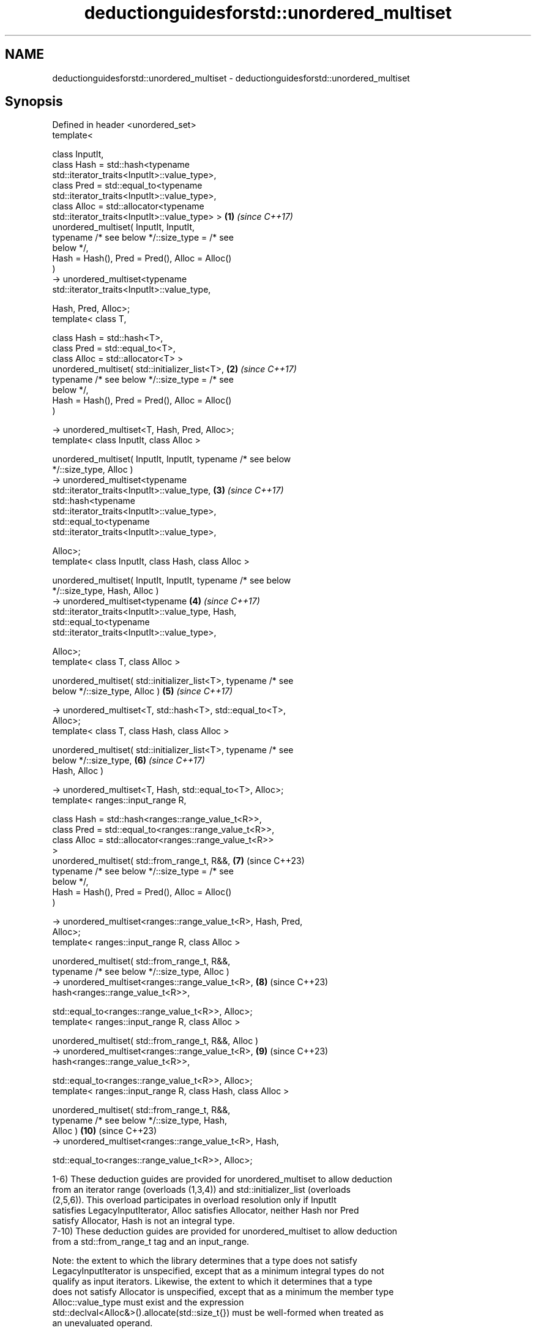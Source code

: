 .TH deductionguidesforstd::unordered_multiset 3 "2024.06.10" "http://cppreference.com" "C++ Standard Libary"
.SH NAME
deductionguidesforstd::unordered_multiset \- deductionguidesforstd::unordered_multiset

.SH Synopsis
   Defined in header <unordered_set>
   template<

       class InputIt,
       class Hash = std::hash<typename
   std::iterator_traits<InputIt>::value_type>,
       class Pred = std::equal_to<typename
   std::iterator_traits<InputIt>::value_type>,
       class Alloc = std::allocator<typename
   std::iterator_traits<InputIt>::value_type> >                      \fB(1)\fP  \fI(since C++17)\fP
   unordered_multiset( InputIt, InputIt,
                       typename /* see below */::size_type = /* see
   below */,
                       Hash = Hash(), Pred = Pred(), Alloc = Alloc()
   )
       -> unordered_multiset<typename
   std::iterator_traits<InputIt>::value_type,

                             Hash, Pred, Alloc>;
   template< class T,

             class Hash = std::hash<T>,
             class Pred = std::equal_to<T>,
             class Alloc = std::allocator<T> >
   unordered_multiset( std::initializer_list<T>,                     \fB(2)\fP  \fI(since C++17)\fP
                       typename /* see below */::size_type = /* see
   below */,
                       Hash = Hash(), Pred = Pred(), Alloc = Alloc()
   )

       -> unordered_multiset<T, Hash, Pred, Alloc>;
   template< class InputIt, class Alloc >

   unordered_multiset( InputIt, InputIt, typename /* see below
   */::size_type, Alloc )
       -> unordered_multiset<typename
   std::iterator_traits<InputIt>::value_type,                        \fB(3)\fP  \fI(since C++17)\fP
                             std::hash<typename
   std::iterator_traits<InputIt>::value_type>,
                             std::equal_to<typename
   std::iterator_traits<InputIt>::value_type>,

                             Alloc>;
   template< class InputIt, class Hash, class Alloc >

   unordered_multiset( InputIt, InputIt, typename /* see below
   */::size_type, Hash, Alloc )
       -> unordered_multiset<typename                                \fB(4)\fP  \fI(since C++17)\fP
   std::iterator_traits<InputIt>::value_type, Hash,
                             std::equal_to<typename
   std::iterator_traits<InputIt>::value_type>,

                             Alloc>;
   template< class T, class Alloc >

   unordered_multiset( std::initializer_list<T>, typename /* see
   below */::size_type, Alloc )                                      \fB(5)\fP  \fI(since C++17)\fP

       -> unordered_multiset<T, std::hash<T>, std::equal_to<T>,
   Alloc>;
   template< class T, class Hash, class Alloc >

   unordered_multiset( std::initializer_list<T>, typename /* see
   below */::size_type,                                              \fB(6)\fP  \fI(since C++17)\fP
                       Hash, Alloc )

       -> unordered_multiset<T, Hash, std::equal_to<T>, Alloc>;
   template< ranges::input_range R,

             class Hash = std::hash<ranges::range_value_t<R>>,
             class Pred = std::equal_to<ranges::range_value_t<R>>,
             class Alloc = std::allocator<ranges::range_value_t<R>>
   >
   unordered_multiset( std::from_range_t, R&&,                       \fB(7)\fP  (since C++23)
                       typename /* see below */::size_type = /* see
   below */,
                       Hash = Hash(), Pred = Pred(), Alloc = Alloc()
   )

       -> unordered_multiset<ranges::range_value_t<R>, Hash, Pred,
   Alloc>;
   template< ranges::input_range R, class Alloc >

   unordered_multiset( std::from_range_t, R&&,
                       typename /* see below */::size_type, Alloc )
       -> unordered_multiset<ranges::range_value_t<R>,               \fB(8)\fP  (since C++23)
   hash<ranges::range_value_t<R>>,


   std::equal_to<ranges::range_value_t<R>>, Alloc>;
   template< ranges::input_range R, class Alloc >

   unordered_multiset( std::from_range_t, R&&, Alloc )
       -> unordered_multiset<ranges::range_value_t<R>,               \fB(9)\fP  (since C++23)
   hash<ranges::range_value_t<R>>,


   std::equal_to<ranges::range_value_t<R>>, Alloc>;
   template< ranges::input_range R, class Hash, class Alloc >

   unordered_multiset( std::from_range_t, R&&,
                       typename /* see below */::size_type, Hash,
   Alloc )                                                           \fB(10)\fP (since C++23)
       -> unordered_multiset<ranges::range_value_t<R>, Hash,


   std::equal_to<ranges::range_value_t<R>>, Alloc>;

   1-6) These deduction guides are provided for unordered_multiset to allow deduction
   from an iterator range (overloads (1,3,4)) and std::initializer_list (overloads
   (2,5,6)). This overload participates in overload resolution only if InputIt
   satisfies LegacyInputIterator, Alloc satisfies Allocator, neither Hash nor Pred
   satisfy Allocator, Hash is not an integral type.
   7-10) These deduction guides are provided for unordered_multiset to allow deduction
   from a std::from_range_t tag and an input_range.

   Note: the extent to which the library determines that a type does not satisfy
   LegacyInputIterator is unspecified, except that as a minimum integral types do not
   qualify as input iterators. Likewise, the extent to which it determines that a type
   does not satisfy Allocator is unspecified, except that as a minimum the member type
   Alloc::value_type must exist and the expression
   std::declval<Alloc&>().allocate(std::size_t{}) must be well-formed when treated as
   an unevaluated operand.

   The size_type parameter type in these guides refers to the size_type member type of
   the type deduced by the deduction guide.

.SH Notes

       Feature-test macro       Value    Std                   Feature
   __cpp_lib_containers_ranges 202202L (C++23) Ranges-aware construction and insertion;
                                               overloads (7-10)

.SH Example


// Run this code

 #include <unordered_set>

 int main()
 {
     // guide #2 deduces std::unordered_multiset<int>
     std::unordered_multiset s = {1, 2, 3, 4};

     // guide #1 deduces std::unordered_multiset<int>
     std::unordered_multiset s2(s.begin(), s.end());
 }
